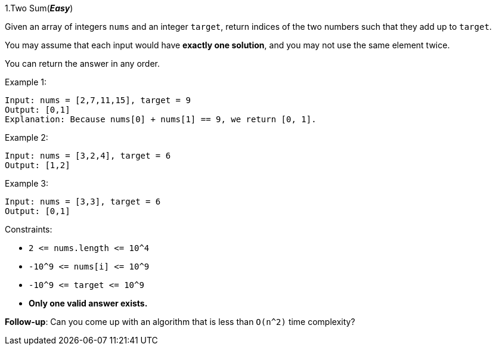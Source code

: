 :rootdir: ..

[discrete]
1.Two Sum([green]*_Easy_*)

Given an array of integers `+nums+` and an integer `+target+`, return indices of the two numbers such that they add up to `+target+`.

You may assume that each input would have *exactly one solution*, and you may not use the same element twice.

You can return the answer in any order.



Example 1:
[source]
----
Input: nums = [2,7,11,15], target = 9
Output: [0,1]
Explanation: Because nums[0] + nums[1] == 9, we return [0, 1].
----

Example 2:
[source]
----
Input: nums = [3,2,4], target = 6
Output: [1,2]
----
Example 3:
[source]
----
Input: nums = [3,3], target = 6
Output: [0,1]
----

Constraints:

* `+2 <= nums.length <= 10^4+`
* `+-10^9 <= nums[i] <= 10^9+`
* `+-10^9 <= target <= 10^9+`
* *Only one valid answer exists.*


*Follow-up*: Can you come up with an algorithm that is less than `+O(n^2)+` time complexity?